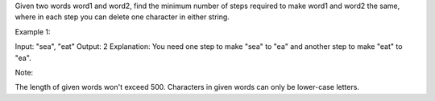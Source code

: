 Given two words word1 and word2, find the minimum number of steps
required to make word1 and word2 the same, where in each step you can
delete one character in either string.

Example 1:

Input: "sea", "eat" Output: 2 Explanation: You need one step to make
"sea" to "ea" and another step to make "eat" to "ea".

Note:

The length of given words won't exceed 500. Characters in given words
can only be lower-case letters.
